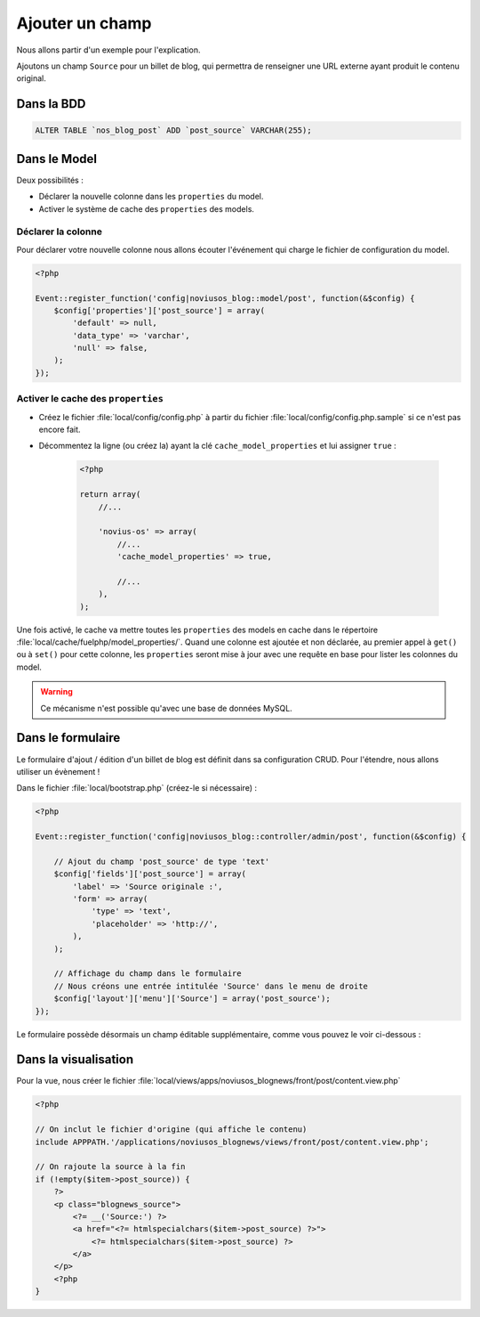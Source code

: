 Ajouter un champ
################

Nous allons partir d'un exemple pour l'explication.

Ajoutons un champ ``Source`` pour un billet de blog, qui permettra de renseigner une URL externe ayant produit le
contenu original.

Dans la BDD
***********

.. code-block:: sql

    ALTER TABLE `nos_blog_post` ADD `post_source` VARCHAR(255);

Dans le Model
*************

Deux possibilités :

* Déclarer la nouvelle colonne dans les ``properties`` du model.
* Activer le système de cache des ``properties`` des models.

Déclarer la colonne
===================

Pour déclarer votre nouvelle colonne nous allons écouter l'événement qui charge le fichier de configuration du model.

.. code-block:: php

    <?php

    Event::register_function('config|noviusos_blog::model/post', function(&$config) {
        $config['properties']['post_source'] = array(
            'default' => null,
            'data_type' => 'varchar',
            'null' => false,
        );
    });

.. seealso::

    `Définition des properties dans la documentation de FuelPHP <http://fuelphp.com/docs/packages/orm/creating_models.html#/propperties>`__

Activer le cache des ``properties``
===================================

* Créez le fichier :file:`local/config/config.php` à partir du fichier :file:`local/config/config.php.sample` si ce n'est pas encore fait.
* Décommentez la ligne (ou créez la) ayant la clé ``cache_model_properties`` et lui assigner ``true`` :

    .. code-block:: php

        <?php

        return array(
            //...

            'novius-os' => array(
                //...
                'cache_model_properties' => true,

                //...
            ),
        );

Une fois activé, le cache va mettre toutes les ``properties`` des models en cache dans le répertoire :file:`local/cache/fuelphp/model_properties/`.
Quand une colonne est ajoutée et non déclarée, au premier appel à ``get()`` ou à ``set()`` pour cette colonne,
les ``properties`` seront mise à jour avec une requête en base pour lister les colonnes du model.

.. warning::

    Ce mécanisme n'est possible qu'avec une base de données MySQL.

.. seealso::

    :ref:`La documentation sur la configuration de Novius OS <api:php/configuration/software>`.

Dans le formulaire
******************

Le formulaire d'ajout / édition d'un billet de blog est définit dans sa configuration CRUD. Pour l'étendre, nous allons
utiliser un évènement !


Dans le fichier :file:`local/bootstrap.php` (créez-le si nécessaire) :

.. code-block:: php

    <?php

    Event::register_function('config|noviusos_blog::controller/admin/post', function(&$config) {

        // Ajout du champ 'post_source' de type 'text'
        $config['fields']['post_source'] = array(
            'label' => 'Source originale :',
            'form' => array(
                'type' => 'text',
                'placeholder' => 'http://',
            ),
        );

        // Affichage du champ dans le formulaire
        // Nous créons une entrée intitulée 'Source' dans le menu de droite
        $config['layout']['menu']['Source'] = array('post_source');
    });


Le formulaire possède désormais un champ éditable supplémentaire, comme vous pouvez le voir ci-dessous :

.. image:: images/blog_source_field.png
	:alt: Champ 'source' dans le formulaire d'un billet de blog
	:align: center


Dans la visualisation
*********************

Pour la vue, nous créer le fichier :file:`local/views/apps/noviusos_blognews/front/post/content.view.php`

.. code-block:: html+php

    <?php

    // On inclut le fichier d'origine (qui affiche le contenu)
    include APPPATH.'/applications/noviusos_blognews/views/front/post/content.view.php';

    // On rajoute la source à la fin
    if (!empty($item->post_source)) {
        ?>
        <p class="blognews_source">
            <?= __('Source:') ?>
            <a href="<?= htmlspecialchars($item->post_source) ?>">
                <?= htmlspecialchars($item->post_source) ?>
            </a>
        </p>
        <?php
    }

